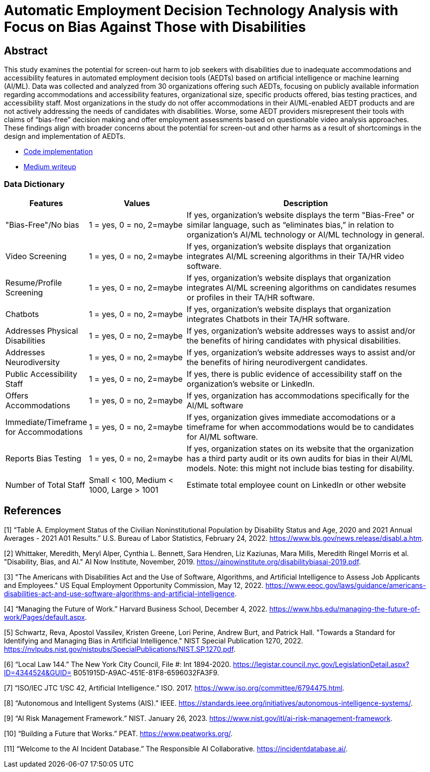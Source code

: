 
= Automatic Employment Decision Technology Analysis with Focus on Bias Against Those with Disabilities

== Abstract

[.indent]
This study examines the potential for screen-out harm to job seekers with disabilities due to inadequate accommodations and accessibility features in automated employment decision tools (AEDTs) based on artificial intelligence or machine learning (AI/ML). Data was collected and analyzed from 30 organizations offering such AEDTs, focusing on publicly available information regarding accommodations and accessibility features, organizational size, specific products offered, bias testing practices, and accessibility staff. Most organizations in the study do not offer accommodations in their AI/ML-enabled AEDT products and are not actively addressing the needs of candidates with disabilities. Worse, some AEDT providers misrepresent their tools with claims of “bias-free” decision making and offer employment assessments based on questionable video analysis approaches. These findings align with broader concerns about the potential for screen-out and other harms as a result of shortcomings in the design and implementation of AEDTs.

* link:https://github.com/midiker/aedt-analysis/blob/main/aedt_analysis.ipynb[Code implementation]
* link:https://medium.com/@midiken_24769/aedt-where-marketing-and-reality-collide-5ae3f2ef2ea3[Medium writeup]

=== Data Dictionary
[cols="1,2,5", options="header"]
|===
|Features|Values|Description


|"Bias-Free"/No bias
|1 = yes, 0 = no,  2=maybe
|If yes, organization’s website displays the term "Bias-Free" or similar language, such as “eliminates bias,” in relation to organization's AI/ML technology or  AI/ML technology in general.

|Video Screening
|1 = yes, 0 = no,  2=maybe
|If yes, organization’s website displays that organization integrates AI/ML screening algorithms in their TA/HR video software.

|Resume/Profile Screening
|1 = yes, 0 = no,  2=maybe
|If yes, organization’s website displays that organization integrates AI/ML screening algorithms on candidates resumes or profiles in their TA/HR software.

|Chatbots
|1 = yes, 0 = no,  2=maybe
|If yes, organization’s website displays that organization integrates Chatbots in their TA/HR software.

|Addresses Physical Disabilities
|1 = yes, 0 = no,  2=maybe
|If yes, organization’s website addresses ways to assist and/or the benefits of hiring candidates with physical disabilities.

|Addresses Neurodiversity
|1 = yes, 0 = no,  2=maybe
|If yes, organization’s website addresses ways to assist and/or the benefits of hiring neurodivergent candidates.

|Public Accessibility Staff
|1 = yes, 0 = no,  2=maybe
|If yes, there is public evidence of accessibility staff on the organization’s website or LinkedIn.

|Offers Accommodations
|1 = yes, 0 = no,  2=maybe
|If yes, organization has accommodations specifically for the AI/ML software

|Immediate/Timeframe for Accommodations
|1 = yes, 0 = no,  2=maybe
|If yes, organization gives immediate accomodations or a timeframe for when accommodations would be to candidates for AI/ML software.

|Reports Bias Testing
|1 = yes, 0 = no,  2=maybe
|If yes, organization states on its website that the organization has a third party audit or its own audits for bias in their AI/ML models. Note: this might not include bias testing for disability.

|Number of Total Staff
|Small < 100, Medium < 1000, Large > 1001
|Estimate total employee count on LinkedIn or other website
|===

== References

[1] “Table A. Employment Status of the Civilian Noninstitutional Population by Disability Status 
and Age, 2020 and 2021 Annual Averages - 2021 A01 Results.” U.S. Bureau of Labor Statistics, 
February 24, 2022. https://www.bls.gov/news.release/disabl.a.htm. 

[2] Whittaker, Meredith, Meryl Alper, Cynthia L. Bennett, Sara Hendren, Liz Kaziunas, Mara 
Mills, Meredith Ringel Morris et al. "Disability, Bias, and AI." AI Now Institute, November, 2019. 
https://ainowinstitute.org/disabilitybiasai-2019.pdf. 

[3] "The Americans with Disabilities Act and the Use of Software, Algorithms, and Artificial 
Intelligence to Assess Job Applicants and Employees." US Equal Employment Opportunity 
Commission, May 12, 2022. https://www.eeoc.gov/laws/guidance/americans-disabilities-act-and-use-software-algorithms-and-artificial-intelligence.

[4] “Managing the Future of Work.” Harvard Business School, December 4, 2022. 
https://www.hbs.edu/managing-the-future-of-work/Pages/default.aspx. 

[5] Schwartz, Reva, Apostol Vassilev, Kristen Greene, Lori Perine, Andrew Burt, and Patrick Hall. 
"Towards a Standard for Identifying and Managing Bias in Artificial Intelligence." NIST Special 
Publication 1270, 2022. https://nvlpubs.nist.gov/nistpubs/SpecialPublications/NIST.SP.1270.pdf. 

[6] “Local Law 144.” The New York City Council, File #: Int 1894-2020. 
https://legistar.council.nyc.gov/LegislationDetail.aspx?ID=4344524&GUID=
B051915D-A9AC-451E-81F8-6596032FA3F9. 

[7] “ISO/IEC JTC 1/SC 42, Artificial Intelligence.” ISO. 2017. 
https://www.iso.org/committee/6794475.html. 

[8] “Autonomous and Intelligent Systems (AIS).” IEEE. 
https://standards.ieee.org/initiatives/autonomous-intelligence-systems/. 

[9] “AI Risk Management Framework.” NIST. January 26, 2023. https://www.nist.gov/itl/ai-risk-management-framework. 

[10] “Building a Future that Works.” PEAT. https://www.peatworks.org/. 

[11] “Welcome to the AI Incident Database.” The Responsible AI Collaborative. 
https://incidentdatabase.ai/.
